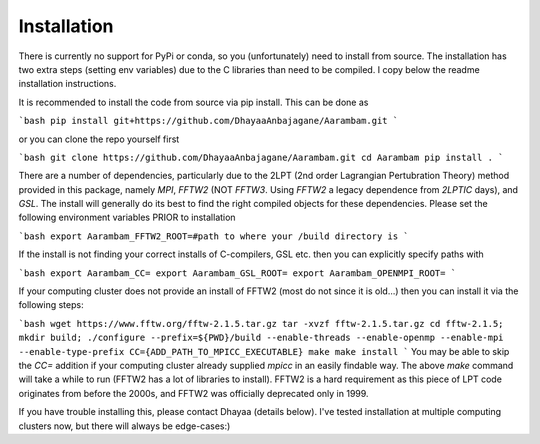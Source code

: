 Installation
============

There is currently no support for PyPi or conda, so you (unfortunately) need to install from source.
The installation has two extra steps (setting env variables) due to the C libraries than need to be compiled.
I copy below the readme installation instructions.


It is recommended to install the code from source via pip install. This can be done as

```bash
pip install git+https://github.com/DhayaaAnbajagane/Aarambam.git
```

or you can clone the repo yourself first

```bash
git clone https://github.com/DhayaaAnbajagane/Aarambam.git
cd Aarambam
pip install .
```

There are a number of dependencies, particularly due to the 2LPT (2nd order Lagrangian Pertubration Theory) method provided in this package, namely `MPI`, `FFTW2` (NOT `FFTW3`. Using `FFTW2` a legacy dependence from `2LPTIC` days), and `GSL`. The install will generally do its best to find the right compiled objects for these dependencies. Please set the following environment variables PRIOR to installation

```bash
export Aarambam_FFTW2_ROOT=#path to where your /build directory is
```

If the install is not finding your correct installs of C-compilers, GSL etc. then you can explicitly specify paths with

```bash
export Aarambam_CC=
export Aarambam_GSL_ROOT=
export Aarambam_OPENMPI_ROOT=
```

If your computing cluster does not provide an install of FFTW2 (most do not since it is old...) then you can install it via the following steps:

```bash
wget https://www.fftw.org/fftw-2.1.5.tar.gz
tar -xvzf fftw-2.1.5.tar.gz
cd fftw-2.1.5; mkdir build;
./configure --prefix=${PWD}/build --enable-threads --enable-openmp --enable-mpi --enable-type-prefix CC={ADD_PATH_TO_MPICC_EXECUTABLE}
make
make install
```
You may be able to skip the `CC=` addition if your computing cluster already supplied `mpicc` in an easily findable way. The above `make` command will take a while to run (FFTW2 has a lot of libraries to install). FFTW2 is a hard requirement as this piece of LPT code originates from before the 2000s, and FFTW2 was officially deprecated only in 1999.

If you have trouble installing this, please contact Dhayaa (details below). I've tested installation at multiple computing clusters now, but there will always be edge-cases:)